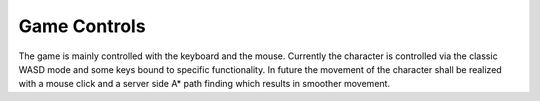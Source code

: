 Game Controls
=============

The game is mainly controlled with the keyboard and the mouse. Currently the character is controlled via the classic
WASD mode and some keys bound to specific functionality. In future the movement of the character shall be realized with
a mouse click and a server side A* path finding which results in smoother movement.
